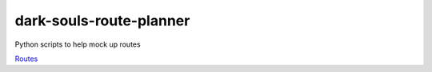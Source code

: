 dark-souls-route-planner
========================
Python scripts to help mock up routes

`Routes <https://nacitar.github.io/dark-souls-route-planner>`_
